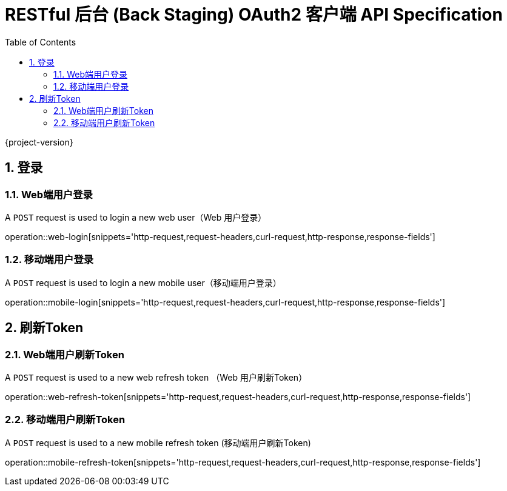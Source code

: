 = RESTful 后台 (Back Staging) OAuth2 客户端 API Specification
:doctype: book
:source-highlighter: highlightjs
:toc: left
:toclevels: 2
:sectnums:
:sectnumlevels: 2

{project-version}

== 登录

=== Web端用户登录

A `POST` request is used to login a new web user（Web 用户登录）

operation::web-login[snippets='http-request,request-headers,curl-request,http-response,response-fields']

=== 移动端用户登录

A `POST` request is used to login a new mobile user（移动端用户登录）

operation::mobile-login[snippets='http-request,request-headers,curl-request,http-response,response-fields']


== 刷新Token

=== Web端用户刷新Token

A `POST` request is used to a new web refresh token （Web 用户刷新Token）

operation::web-refresh-token[snippets='http-request,request-headers,curl-request,http-response,response-fields']

=== 移动端用户刷新Token

A `POST` request is used to a new mobile refresh token (移动端用户刷新Token)

operation::mobile-refresh-token[snippets='http-request,request-headers,curl-request,http-response,response-fields']